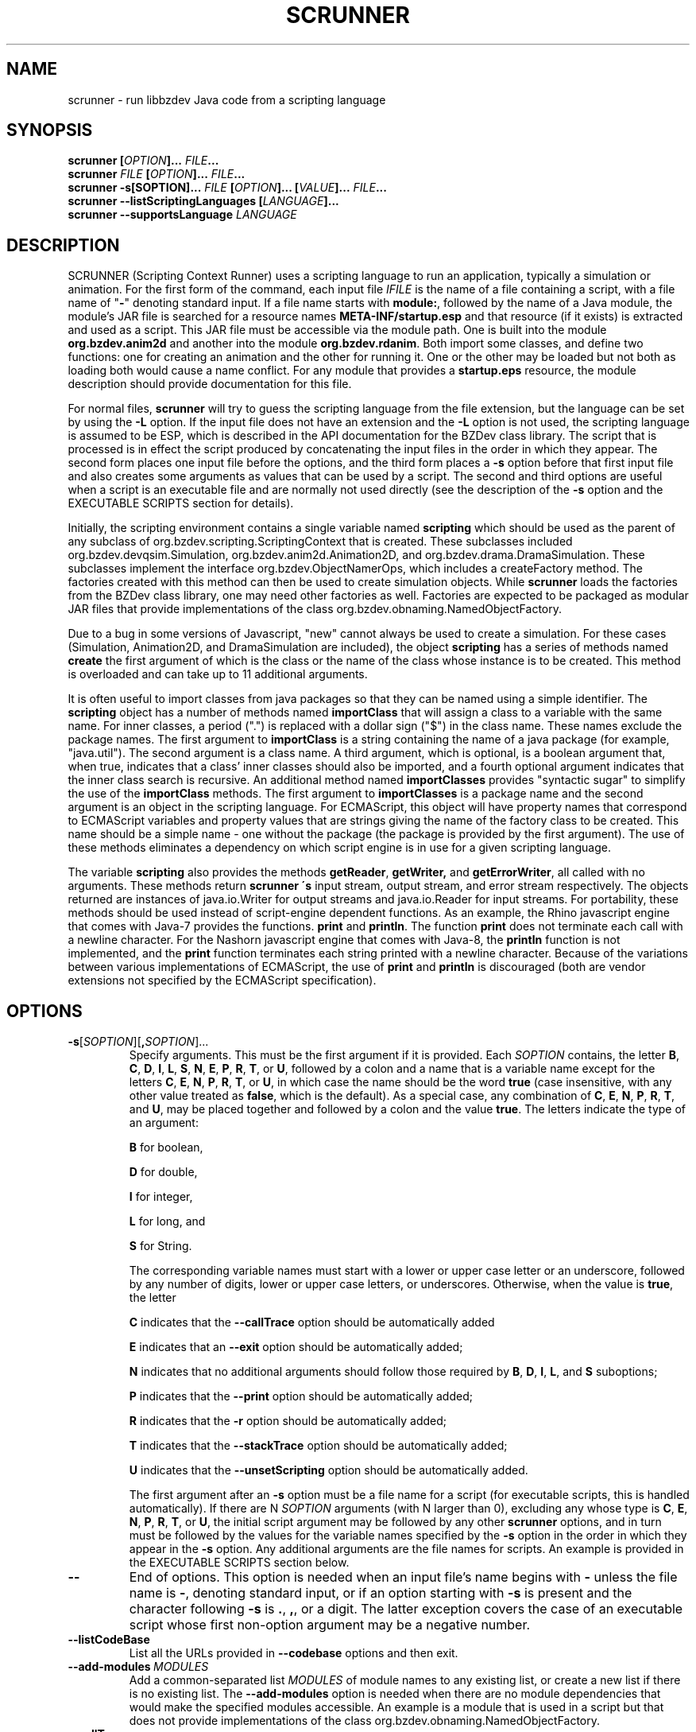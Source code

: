 .TH SCRUNNER "1" "Nov 2014" "libbzdev-util VERSION" "User Commands"
.SH NAME
scrunner \- run libbzdev Java code from a scripting language
.SH SYNOPSIS
.B scrunner
\fB[\fIOPTION\fB]... \fIFILE\fB...\fR
.br
.B scrunner
\fIFILE\fB [\fIOPTION\fB]... \fIFILE\fB...\fR
.br
.br
.B scrunner
\fB\-s[\FISOPTION\fB]... \fIFILE\fB\ [\fIOPTION\fB]... [\fIVALUE\fB]...  \fIFILE\fB...\fR
.br
.B scrunner
.B \-\-listScriptingLanguages
.B [\fILANGUAGE\fB]...
.br
.B scrunner
.B \-\-supportsLanguage
.I LANGUAGE
.br
.SH DESCRIPTION
.PP
SCRUNNER (Scripting Context Runner) uses a scripting language to run an
application, typically a simulation or animation. For the first form
of the command, each input file
.I IFILE
is the name of a file containing a script, with a file name of "\fB\-\fR"
denoting standard input. If a file name starts with
.BR module: ,
followed by the name of a Java module, the module's JAR file is searched
for a resource names
.B META\-INF/startup.esp
and that resource (if it exists) is extracted and used as a
script. This JAR file must be accessible via the module path.  One is
built into the module
.B org.bzdev.anim2d
and another into the module
.BR org.bzdev.rdanim .
Both import some classes, and define two functions: one for creating an
animation and the other for running it. One or the other may be loaded but
not both as loading both would cause a name conflict.
For any module that provides
a
.B startup.eps
resource, the module description should provide documentation for this
file. 
.PP
For normal files,
.B scrunner
will try to guess the scripting language from the file extension, but
the language can be set by using the
.B \-L
option. If the input file does not have an extension and the
.B \-L
option is not used, the scripting language is assumed to be ESP,
which is described in the API documentation for the BZDev class library.
The script that is processed is in effect the script produced
by concatenating the input files in the order in which they appear.
The second form places one input file before the options, and the third
form places a
.BR \-s
option before that first input file and also creates some arguments as
values that can be used by a script. The second and third options are
useful when a script is an executable file and are normally not used
directly (see the description of the
.B \-s
option and the EXECUTABLE SCRIPTS section for details).
.PP
Initially, the scripting environment contains a single variable named
.B scripting
which should be used as the parent of any subclass of
org.bzdev.scripting.ScriptingContext that is created. These subclasses
included org.bzdev.devqsim.Simulation, org.bzdev.anim2d.Animation2D, and
org.bzdev.drama.DramaSimulation.  These subclasses implement the interface
org.bzdev.ObjectNamerOps, which includes a createFactory method. The factories
created with this method can then be used to create simulation objects. While
.B scrunner
loads the factories from the BZDev class library, one may need other factories
as well. Factories are expected to be packaged as modular JAR files that
provide implementations of the class org.bzdev.obnaming.NamedObjectFactory.
.PP
Due to a bug in some versions of Javascript, "new" cannot always be used to
create a simulation. For these cases (Simulation, Animation2D, and
DramaSimulation are included), the object
.B scripting
has a series of methods named
.B create
the first argument of which is the class or the name of the class whose
instance is to be created. This method is overloaded and can take up to
11 additional arguments.
.PP
It is often useful to import classes from java packages so that they
can be named using a simple identifier. The
.B
scripting
object has a number of methods named
.B importClass
that will assign a class to a variable with the same name. For inner
classes, a period (".") is replaced with a dollar sign ("$") in the
class name.  These names exclude the package names. The first argument
to
.B importClass
is a string containing the name of a java package (for example, "java.util").
The second argument is a class name.  A third argument, which is optional,
is a boolean argument that, when true, indicates that a class' inner
classes should also be imported, and a fourth optional argument indicates
that the inner class search is recursive. An additional method
named
.B importClasses
provides "syntactic sugar" to simplify the use of the
.B importClass
methods.  The first argument to
.B importClasses
is a package name and the second argument is an object in the
scripting language. For ECMAScript, this object will have property
names that correspond to ECMAScript variables and property values that
are strings giving the name of the factory class to be created. This
name should be a simple name - one without the package (the package is
provided by the first argument). The use of these methods eliminates a
dependency on which script engine is in use for a given scripting
language.
.PP
The variable
.B scripting
also provides the methods
.BR getReader ,
.BR getWriter,
and
.BR getErrorWriter ,
all called with no arguments. These methods return
.B scrunner \'s
input stream, output stream, and error stream respectively. The
objects returned are instances of java.io.Writer for output streams
and java.io.Reader for input streams. For portability, these methods
should be used instead of script-engine dependent functions. As an
example, the Rhino javascript engine that comes with Java-7 provides
the functions.
.B print
and
.BR println .
The function
.B print
does not terminate each call with a newline character. For the Nashorn
javascript engine that comes with Java-8, the
.B println
function is not implemented, and the
.B print
function terminates each string printed with a newline character.
Because of the variations between various implementations of ECMAScript,
the use of
.B print
and
.B println
is discouraged (both are vendor extensions not specified by the
ECMAScript specification).
.SH OPTIONS
.TP
.BR \-s\fR[\fISOPTION\fR][\fB,\fISOPTION\fR]...
Specify arguments. This must be the first argument if it is provided. Each
.I SOPTION
contains, the letter
.BR B ,
.BR C ,
.BR D ,
.BR I ,
.BR L ,
.BR S ,
.BR N ,
.BR E ,
.BR P ,
.BR R ,
.BR T ,
or
.BR U ,
followed by a colon and a name that is a variable name except for the
letters
.BR C ,
.BR E ,
.BR N ,
.BR P ,
.BR R ,
.BR T ,
or
.BR U ,
in which case the name should be the word
.B true
(case insensitive, with any other value treated as
.BR false ,
which is the default).
As a special case, any combination of
.BR C ,
.BR E ,
.BR N ,
.BR P ,
.BR R ,
.BR T ,
and
.BR U ,
may be placed together and followed by a colon and the
value
.BR true .
The letters indicate the type of an argument:
.br
.sp 1
.BR B
for boolean,
.br
.sp 1
.BR D
for double,
.br
.sp 1
.BR I
for integer,
.br
.sp 1
.BR L
for long, and
.br
.sp 1
.BR S
for String.
.br
.sp 1
The corresponding variable names must start with a lower or upper case
letter or an underscore, followed by any number of digits, lower or
upper case letters, or underscores.  Otherwise, when the value is
.BR true ,
the letter
.br
.sp 1
.B C
indicates that the
.B \-\-callTrace
option should be automatically added
.br
.sp 1
.B E
indicates that an
.B \-\-exit
option should be automatically added;
.br
.sp 1
.B N
indicates that no additional arguments should follow those required by
.BR B ,
.BR D ,
.BR I ,
.BR L ,
and
.B S
suboptions;
.br
.sp 1
.B P
indicates that the
.B \-\-print
option should be automatically added;
.br
.sp 1
.B R
indicates that the
.B \-r
option should be automatically added;
.br
.sp 1
.B T
indicates that the
.B \-\-stackTrace
option should be automatically added;
.br
.sp 1
.B U
indicates that the
.B \-\-unsetScripting
option should be automatically added.
.br
.sp 1
The first argument after
an
.B \-s
option must be a file name for a script (for executable scripts,
this is handled automatically).  If there are N
.I SOPTION
arguments (with N larger than 0), excluding any whose type is
.BR C ,
.BR E ,
.BR N ,
.BR P ,
.BR R ,
.BR T ,
or
.BR U ,
the initial script argument may be followed by any other
.B scrunner
options, and in turn must be followed by the values for the variable
names specified by the
.B \-s
option in the order in which they appear in the
.B \-s
option.  Any additional arguments are the file names for scripts.
An example is provided in the EXECUTABLE SCRIPTS section below.
.TP
.B \-\-
End of options.  This option is needed when an input file's name
begins with
.B \-
unless the file name is
.BR \- ,
denoting standard input, or if an option starting with
.B \-s
is present and the character following
.B \-s
is
.BR . ,
.BR , ,
or a digit.  The latter exception covers the case of an executable
script whose first non-option argument may be a negative number.
.TP
.B \-\-listCodeBase
List all the URLs provided in
.B \-\-codebase
options and then exit.
.TP
.BI \-\-add\-modules\  MODULES
Add a common-separated list
.I MODULES
of module names to any existing list, or create a new list if there
is no existing list. The
.B \-\-add\-modules
option is needed when there are no module dependencies that would make
the specified modules accessible. An example is a module that is used
in a script but that does not provide implementations of the class
org.bzdev.obnaming.NamedObjectFactory.
.TP
.B \-\-callTrace
Print a stack trace if an error occurs that includes only the
scripting language statements being called.  This option is supported
by ESP, but not necessarily by other scripting languages, and is
necessary only when the
.B \-s
option is used (e.g., in executable scripts).
.TP
.BI \-\-classpathCodebase\  URLPATH
.TQ
.BI \-\-codebase\  URLPATH
Specifies directories and jar files for the class path (for the
.B \-\-classpathCodebase
option) and  the module path (for the
.B \-\-codebase
option).
.I URLPATH
may be a URL giving the location of the classes or a path name in the
local file system.  The character "|" is used as a path separator,
with the sequence "||" interpreted as a literal "|", so that for an
odd number of "|" characters in a row, only the final one is treated
as a path separator.  If file name must start with "|", use a "file"
URL and encode the "|" as %7C.  If the starting sequence of a path
component contains a ":" (the first one if there are more than one),
and that sequence of characters is syntactically valid at the start of
a URL, the path component is treated as a URL. Otherwise it is a file
name.  This rule implies that Windows file names such as C:mycode.jar
will be confused with a URL, so a URL should be used instead.  If a
file name is not absolute, it is interpreted relative to the current
working directory. The directory "..." refers the directory in which
the BZDev library's JAR files resides (on Debian Linux systems, this
directory is /usr/share/java, the standard location for Java
libraries.)  Multiple
.B \-\-codebase
and
.B \-\-classpathCodebase
options are allowed. For file names, a leading "~" followed by the
name separator ("/" for Unix) is expanded to the user\'s home
directory, a file name consisting of only "~" is replaced with the
user\'s home directory, a leading "~~" is replaced with "~", and a
leading "..." followed by the name separator ("/" for Unix) is
replaced by the directory in which the BZDev class library's JAR file
is located.  For the
.B \-\-classpathCodebase
case, a component can be any could appear in a Java
.B \-classpath
option, with the exception that a '|' has to be escaped.  If a codebase
has classes in the unnamed package, the
.B \-\-classpathCodebase
option must be used as all code bases on the module path must contain
classes in named packages.  In addition, for the
\-\-codebase
option, the module corresponding to a JAR file will be automatically
added.
.TP
.BI \-D NAME\fB=\fIVALUE
Define the name of a Java property and give it a value.  See the java
command for details.  The syntax for this argument is the same as that
defined for the similarly named option for the
.B java
command.  While the
.B \-\-resourcePath
option is more convenient, one use of this option that should be
mentioned occurs when the
.B org.bzdev.anim2d
package is used: to include images in untrusted scripts, one can add a
property whose name is
.B org.bzdev.protocols.resource.path
and whose value is one or more directories or URLs containing images, separated
by "|". Then the images can be accessed by using the
.B resource
URL.
The
properties "java.system.class.loader",
"scrunner.sysconf", and "scrunner.usrconf" cannot be altered by this
option (or the corresponding
.B \-J
option).  If those must be changed, add a
.B \-D
option before the
.B \-jar
option in the
.B scrunner
shell script (or alternatively, create a new script).
.TP
.BI \-d: VAR\ DIRNAME
.TQ
.BI \-d: VAR\fB:\fIDIRNAME
Binds a scripting language variable named
.I VAR
to a directory accessor (an instance of org.bzdev.io.DirectoryAccessor)
for the directory
.IR DIRNAME .
The directory accessor allows one to read and create files in
.I DIRNAME
or a subdirectory of
.I DIRNAME
using methods described in the DirectoryAccessor documentation.
.TP
.B \-\-dryrun
Prints the java command that would be executed but does not actually
execute it.
.TP
.B \-\-exit
When the scripts provided as arguments to scrunner have been run and
if there are no exceptions that have not been caught, scrunner will
exit with a status of 0.  Without this option, scrunner will not exit
if currently running threads have not run to completion. This is not
done by default because a script may have configured GUI components
(e.g., to display a graph).  When the scripts
.B scrunner
executes will not have any additional threads running after the scripts
run to completion, this option may noticeable improve performance,
particularly for short scripts.
.TP
.BI \-i: VAR\ \fIFILENAME
.TQ
.BI \-i: VAR\fB:\fIFILENAME
Opens
.I FILENAME
for reading and defines a script variable
.I VAR
bound to the input stream for that file.
.TP
.BI \-J \-JOPTION
Causes a single-argument option
.I \-JOPTION
to be used by the java launcher that
.B scrunner
invokes.
.TP
.BI \-L\  LANGUAGE
Specifies the scripting language
.I LANGUAGE
 in use.
.TP
.B \-\-listScriptingLanguages\ [\fILANGUAGE\fB]...
Lists the available scripting languages when no languages are provided,
using the languages standard name.
When
.I LANGUAGE
is provided (perhaps multiple times) additional details about the language
are listed including file-name extensions, and aliases for the language.
This must be the first and only option when used. If only a single language
is provided, and that language is not supported,
.B scrunner
terminates with an exit code of 1, which  is useful in shell scripts and
makefiles for determining if a specific language is supported.
.TP
.BI \-\-module\-path\  PATH
.TQ
.BI \-p\  PATH
Add a colon-separated list of directories or modular JAR files to
the module path.  This option may appear multiple times. While the
path separator is a colon on Linux/Unix systems, it is a semicolon
on Windows systems.  Unlike the
.B \-\-codebase
option, a component of the path may not be a URL. Whether to use a
.B \-p
option or a
B. \-\-codebase
option is a matter of style.  One might prefer  the
.B \-p
option when the module path contains directories. Unlike Java, multiple
.B \-p
or
.B \-\-module-path
options may be provided. If so, the paths are combined.  For the JAR
file case,
.B scrunner
will automatically add the module so an additional
.B \-\-add-modules
option is not needed for the JAR file's module.
.TP
.BI \-o\  OUTPUTFILE
Specify a file
.I OUTPUTFILE
for output from scripts.  A value of "\-" indicates standard output,
which is the default. Standard output can be specified only once for
the "\fB\-o\fR" and "\fB\-o:\fR" options combined. The output stream
will be automatically flushed when
.B scrunner
exits.
.TP
.BI \-o: VAR\ \fIFILENAME
.TQ
.BI \-o: VAR\fB:\fIFILENAME
Opens
.I FILENAME
for writing and defines a script variable
.I VAR
bound to the output stream for that file.  If
.I FILENAME
is "\fB\-\fR", standard output is used.  Standard output can be
specified only once for the "\fB\-o\fR" and "\fB\-o:\fR" options
combined. The output stream will be automatically flushed when
.B scrunner
exits.
.TP
.BI \-\-plaf\  PLAF
Configures a a pluggable look and feel.  The argument
.I PLAF
can be the fully qualified class name for the look and feel or
the strings
.B system
(for the system look and field) )or
.B java
(for the default java look and feel). The documentation for the java class
javax.swing.UIManager contains examples of valid class names.
.TP
.B \-r
Maximize the quality of the random number generator provided by
org.bzdev.util.StaticRandom.
.TP
.BI \-\-resourcePath\  URLPATH
Specifies a search path for directories and jar files for URLs whose scheme is
"resource". Such URLs will be resolved against each directory or jar
file in the path, in the specified order, until a match is found.
.I URLPATH
may be a URL giving the location of the classes or a path name in the
local file system.  The character "|" is used as a separator so that
multiple URLs can appear in the same argument.  The sequence "||" is
interpreted as a literal "|", so that for an odd number of "|"
characters in a row, only the final one is treated as a path
separator.  If file name must start with "|", use a "file" URL and
encode the "|" as %7C.  If the starting sequence of a path component
contains a ":" (the first one if there are more than one), and that
sequence of characters is syntactically valid at the start of a URL,
the path component is treated as a URL. Otherwise it is a file name.
This rule implies that Windows file names such as C:mycode.jar will be
confused with a URL, so a URL should be used instead.  If a file name
is not absolute, it is interpreted relative to the current working
directory. Multiple
.B \-\-resourcePath
options may be provided (to improve readability).  For file names, a
leading "~" followed by the name separator ("/" for Unix) is expanded
to the user\'s home directory, a file name consisting of only "~" is
replaced with the user\'s home directory, and a leading "~~" is
replaced with "~". Finally, the substitutions for \'|\' and \'~\'
(followed by the file-name separator) do not apply to file-name
arguments that appear after the last option.
.TP
.BI \-r: VARNAME\ IFILENAME
.TQ
.BI \-rw: VARNAME\ IFILENAME
.TQ
.BI \-rws: VARNAME\ IFILENAME
.TQ
.BI \-rwd: VARNAME\ IFILENAME
.TQ
.BI \-r: VARNAME\fB:\fIFILENAME
.TQ
.BI \-rw: VARNAME\fB:\fIFILENAME
.TQ
.BI \-rws: VARNAME\fB:\fIFILENAME
.TQ
.BI \-rwd: VARNAME\fB:\fIFILENAME
Assign a random access file to the scripting-language variable
.IR VARNAME .
The object created will be an instance of java.io.RandomAccessFile,
constructed using a file
.I FILENAME
and a mode that is either
.BR r ,
.BR rw ,
.BR rs ,
or
.B rd .
.TP
.B \-\-print
The last object created by the first script run will be printed
on standard output unless the
.B \-o
option is present, in which case the last object will be printed to
the file provided by the
.B \-o
option.
.TP
.B \-\-stackTrace
Print a stack trace if an error occurs when running scripts.
.TP
.B \-\-supportsLanguage\ \fILANGUAGE\fB
Exit with exit code 0 if the scripting language
.I LANGUAGE
is supported and with exit code 1 if
.I LANGUAGE
is not supported.  This option is provided to simply writing shell
scripts that can test if a particular scripting language is supported.
The name
.I LANGUAGE
must be the standard name for the language, not an alias.
.TP
.BI \-vS: VAR\ VALUE
.TQ
.BI \-vS: VAR\fB:\fIVALUE
Set the variable
.I VAR
to the string
.IR VALUE .
.TP
.BI \-vB: VAR\ VALUE
.TQ
.BI \-vB: VAR\fB:\fIVALUE
Set the variable
.I VAR
to the boolean
.IR VALUE ,
which must have the values
.B true
or
.BR false ,
or be a boolean-valued ESP expression that starts with an
equal sign ("=").
.TP
.BI \-vI: VAR\ VALUE
.TQ
.BI \-vI: VAR\fB:\fIVALUE
Set the variable
.I VAR
to the number
.IR VALUE ,
which is treated as an integer  or
an integer-valued ESP expression if
.I VALUE
starts with an equal sign ("="). When it does not start with an equal sign,
.I VALUE
may be followed (as part of the same argument) by the letters 'h'
(hecto), 'k' (kilo), 'M' (mega), or 'G' (giga), which multiply the
value by 1000, 1,000,000, or 1,000,000,000 respectively. For the ESP
expression case, the value multiplied is the value of the full
expression, not an individual term.
.TP
.BI \-vL: VAR\ VALUE
.TQ
.BI \-vL: VAR\fB:\fIVALUE
Set the variable
.I VAR
to the number
.IR VALUE ,
which is treated as a long integer or
a long-integer-valued ESP expression if
.I VALUE
starts with an equal sign ("="). When it does not start with an equal sign,
.I VALUE
may be followed (as part of the same argument) by the 
letters 'h' (hecto) 'k' (kilo), 'M' (mega), 'G' (giga), 'T' (tera), 'P'
(peta), or 'E' (exa), which multiply
.I VALUE
by 100, 1000, 1,000,000, 1e9, 1e12, 1e15, 1e18 respectively. For the
ESP expression case, the value multiplied is the value of the full
expression, not an individual term.
.TP
.BI \-vD: VAR\ VALUE
.TQ
.BI \-vD: VAR\fB:\fIVALUE
Set the variable
.I VAR
to the number
.IR VALUE ,
which is treated as a double-precision floating-point number or
a double-precision-valued ESP expression if
.I VALUE
starts with an equal sign ("="). When it does not start with an equal sign,
.I VALUE
may be followed (as part of the same argument) by the
letters 'y' (yocto), 'z' (zepto), 'a' (atto), 'f' (femto), 'p'
(pica), 'n' (nano), 'u' (micro), 'm' (milli), 'c' (centi), 'h'
(hecto), 'k' (kilo), 'M' (mega), 'G' (giga), 'T' (tera), 'P'
(peta), 'E' (exa), 'Z' (zetta), or 'Y' (yotta), which multiply
.I VALUE
by 1.0e\-24, 1.0e\-21, 1.0e\-18, 1.0e\-15, 1.0e\-12, 1.0e\-9, 1.0e\-6,
1.0e\-3, 1.0e\-3, 1.0e2, 1.0e3, 1.0e6, 1.0e9, 1.0e12, 1.0e15, 1.0e18,
1.0e21 or 1.e24 respectively. For the ESP expression case, the value
multiplied is the value of the full expression, not an individual
term.
.TP
.B \-\-versions
Print the URL of each JAR file in
.BR scrunner \'s
class path, including entries added via the
.BR \-\-codebase
option, followed by an indented line containing the specification version
for the JAR file and then the implementation version.  If either is
missing, a "\-" is printed in its place.
.SH ESP expressions on the command line.
.PP
Arguments constrained to have integer, long-integer, double, or
boolean values can be either literal values or can be ESP expressions
that start with an equal sign. In addition to standard ESP operators,
one may use a few predefined functions.  These correspond to the
static methods defined for the classes
.BR java.lang.Math ,
.BR org.bzdev.lang.MathOps , and
.B org.bzdev.math.Functions
as long as the methods and their arguments are suitable primitive
types,
.BR int ,
.BR long ,
.BR double ,
.BR boolean ,
and
.BR String ,
and as long as the methods return specific primitive values
.BR int ,
.BR long ,
.BR double ,
and
.BR boolean .
The constants
.B E
.BR  \fR(\fBMath.E )
and
.B PI
.BR \fR(\fBMath.PI )
are also included.
.PP
ESP is run in a mode in a restricted mode that prevents new classes
from being imported.  Furthermore, variables cannot be set, and for
each argument, a new instance of ESP is used, independent of the one
used for the script.
.SH EXECUTABLE SCRIPTS
.PP
The
.B scrunner
command can be used for making scripts executable. Suppose a
script is placed in a file name
.B testscript
and
.B testscript
starts with the following line:
.IP
 #!/usr/bin/scrunner -sD:a,D:b,E:true,P:true
.br
a + b
.PP
On Unix/Linux systems, executable files that start with the sequence
.IP
.B #!\fIPATHNAME
.PP
will run the program specified by
.I PATHNAME
with the pathname of the script as its argument, possibly following a
single options. The result is that, if
.B testscript
is executable, then running the command
.IP
 ./testscript 10 20
.PP
is equivalent to running
.IP
 scrunner -sD:a,D:b,E:true,P:true testscript 10 20
.PP
which in turn is equivalent to
.IP
 scrunner -vD:a:10 -vD:b:20 --exit --print testscript
.PP
which prints the value 30.  The scripting language is determined by
the file-name extension and defaults to ESP when there is no extension
or when the extension is not one for a supported scripting language.
With the
.B \-s
option with no
.B \-N
suboption, additional scripts can be added to the command:
.IP
 ./testscript 10 20 foo.esp
.PP
will print 30 on one line and then run the script
.BR foo.esp .
Additional
.B scrunner
options can be added before the arguments specified by the
.B \-s
option. For example
.IP
 ./testscript -o output.txt 10 20
.PP
will print the output from
.BR testscript ,
writing it to the file
.B output.txt
instead of standard output. Multiple
.B scrunner
options can be used in this case: for example, some scripts may
need a directory accessor or it may be useful to add the
.B \-\-stackTrace
flag for debugging.
.PP
The following 6-line-long program (on Linux systems) uses an ESP
script to print the circumference of an ellipse given the lengths of
the semi-major and semi-minor axes:
.IP
#!/usr/bin/scrunner -sD:a,D:b,ENPU:true
.br
import (java.lang.Math);
.br
import (org.bzdev.math.Functions);
.br
var ab = Math.max(a,b);
var e2 = (a*a - b*b)/(ab*ab);
.br
4.0 * (e2 < 0? b: a) * eE(sqrt(abs(e2)));
.PP
Additional whitespace may appear in the first line at any point after
the initial
.BR \-s ,
provided that the OS treats the text after
.B \-s
as a single argument.  Linux and most Unix systems do this, but not
all.  It is more portable to not use any white space. Finally, the
function
.B eE
is defined by the class
.B org.bzdev.math.Functions
and computes the complete elliptic integral of the second kind: for an
ellipse with semimajor axis a and semiminor axis b, the eccentricity e
of this ellipse is given by ee = (aa-bb)/aa (man pages do reasonably
display superscripts, hence doubling letters to indicate a power of
2). The circumference is 4aE(e) where E is the standard
mathematical notation for the complete elliptic integral of the second
kind (the
.B Functions
class uses
.B eE
for this function, with the lower case
.B e
in
.B eE
indicating that it the elliptic integral E instead of some other function).
.SH FILES
.TP 
.I /etc/bzdev/scrunner.conf\ \fRor\fI\ /etc/opt/bzdev/scrunner.conf
System configuration file that allows a specific Java launcher, class-path
entries, and property definitions to be used. The form starting with
/etc/opt may be used on some systems (e.g. Solaris).
.TP
.I ~/.config/bzdev/scrunner.conf
User configuration file that allows a specific Java launcher, class-path
entries, and property definitions to be used.  property definitions in this
file override those in the system configuration file.
.SH SEE ALSO
.BR scrunner.conf (5)
.br
.BR lsnof (1)

\"  LocalWords:  SCRUNNER libbzdev util scrunner fB fIOPTION fIFILE
\"  LocalWords:  fR br listScriptingLanguages fILANGUAGE IFILE BZDev
\"  LocalWords:  supportsLanguage trustLevel subclasses createFactory
\"  LocalWords:  Javascript DramaSimulation importClass boolean TP TQ
\"  LocalWords:  importClasses getReader getWriter getErrorWriter rw
\"  LocalWords:  javascript println Nashorn listCodeBase codebase rws
\"  LocalWords:  classpathCodebase URLPATH classpath fIVALUE sysconf
\"  LocalWords:  untrusted usrconf DIRNAME fIDIRNAME accessor dryrun
\"  LocalWords:  subdirectory DirectoryAccessor fIFILENAME JOPTION vS
\"  LocalWords:  makefiles OUTPUTFILE VARNAME IFILENAME rwd fIN vB vI
\"  LocalWords:  stackTrace hecto giga vL tera peta exa vD yocto atto
\"  LocalWords:  zepto femto nano milli centi zetta yotta fRor fI eE
\"  LocalWords:  Solaris config conf lsnof resourcePath plaf PLAF sD
\"  LocalWords:  pluggable FISOPTION fISOPTION SOPTION testscript txt
\"  LocalWords:  fIPATHNAME PATHNAME pathname circE sqrt whitespace
\"  LocalWords:  semimajor semiminor ee aa bb aE suboptions suboption
\"  LocalWords:  unsetScripting sp ENPU
